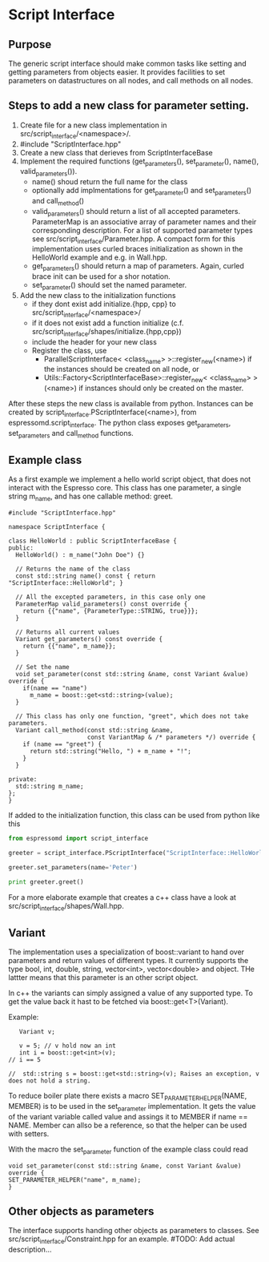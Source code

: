 * Script Interface
** Purpose
The generic script interface should make common tasks like setting and getting parameters from objects easier.
It provides facilities to set parameters on datastructures on all nodes, and call methods on all nodes.

** Steps to add a new class for parameter setting.
1. Create file for a new class implementation in src/script_interface/<namespace>/.
2. #include "ScriptInterface.hpp"
3. Create a new class that derieves from ScriptInterfaceBase
4. Implement the required functions (get_parameters(), set_parameter(), name(), valid_parameters()).
   - name() shoud return the full name for the class
   - optionally add implmentations for get_parameter() and set_parameters() and call_method()
   - valid_parameters() should return a list of all accepted parameters. ParameterMap is an associative
     array of parameter names and their corresponding description. For a list of supported parameter
     types see src/script_interface/Parameter.hpp. A compact form for this implementation uses curled braces
     initialization as shown in the HelloWorld example and e.g. in Wall.hpp.
   - get_parameters() should return a map of parameters. Again, curled brace init can be used for a shor notation.
   - set_parameter() should set the named parameter.

5. Add the new class to the initialization functions
   - if they dont exist add initialize.{hpp, cpp} to src/script_interface/<namespace>/
   - if it does not exist add a function initialize (c.f. src/script_interface/shapes/initialize.{hpp,cpp})
   - include the header for your new class
   - Register the class, use
     - ParallelScriptInterface< <class_name> >::register_new(<name>) if the instances should be created
       on all node, or
     - Utils::Factory<ScriptInterfaceBase>::register_new< <class_name> >(<name>) if instances should only be created on the master.

After these steps the new class is available from python. Instances can be created by script_interface.PScriptInterface(<name>), from
espressomd.script_interface. The python class exposes get_parameters, set_parameters and call_method functions.

** Example class
As a first example we implement a hello world script object, that does not interact with the Espresso core.
This class has one parameter, a single string m_name, and has one callable method: greet.

#+BEGIN_SRC c++
#include "ScriptInterface.hpp"

namespace ScriptInterface {

class HelloWorld : public ScriptInterfaceBase {
public:
  HelloWorld() : m_name("John Doe") {}

  // Returns the name of the class
  const std::string name() const { return "ScriptInterface::HelloWorld"; }

  // All the excepted parameters, in this case only one
  ParameterMap valid_parameters() const override {
    return {{"name", {ParameterType::STRING, true}}};
  }

  // Returns all current values
  Variant get_parameters() const override {
    return {{"name", m_name}};
  }

  // Set the name
  void set_parameter(const std::string &name, const Variant &value) override {
    if(name == "name")
      m_name = boost::get<std::string>(value);
  }

  // This class has only one function, "greet", which does not take parameters.
  Variant call_method(const std::string &name,
                      const VariantMap & /* parameters */) override {
    if (name == "greet") {
      return std::string("Hello, ") + m_name + "!";
    }
  }

private:
  std::string m_name;
};
}
#+END_SRC

If added to the initialization function, this class can be used from python like this

#+BEGIN_SRC python
from espressomd import script_interface

greeter = script_interface.PScriptInterface("ScriptInterface::HelloWorld")

greeter.set_parameters(name='Peter')

print greeter.greet()
#+END_SRC

For a more elaborate example that creates a c++ class have a look at src/script_interface/shapes/Wall.hpp.

** Variant
The implementation uses a specialization of boost::variant to hand over parameters and return values of different types.
It currently supports the type bool, int, double, string, vector<int>, vector<double> and object. THe lattter means that
this parameter is an other script object.

In c++ the variants can simply assigned a value of any supported type. To get the value back it hast to be fetched via
boost::get<T>(Variant).

Example:
#+BEGIN_SRC c++
   Variant v;

   v = 5; // v hold now an int 
   int i = boost::get<int>(v);
// i == 5

//  std::string s = boost::get<std::string>(v); Raises an exception, v does not hold a string. 
#+END_SRC

To reduce boiler plate there exists a macro SET_PARAMETER_HELPER(NAME, MEMBER) is to be used in the set_parameter implementation.
It gets the value of the variant variable called value and assings it to MEMBER if name == NAME. Member can allso be a reference,
so that the helper can be used with setters.

With the macro the set_parameter function of the example class could read

#+BEGIN_SRC c++
  void set_parameter(const std::string &name, const Variant &value) override {
  SET_PARAMETER_HELPER("name", m_name);
  }
#+END_SRC

** Other objects as parameters
The interface supports handing other objects as parameters to classes.
See src/script_interface/Constraint.hpp for an example.
#TODO: Add actual description...
